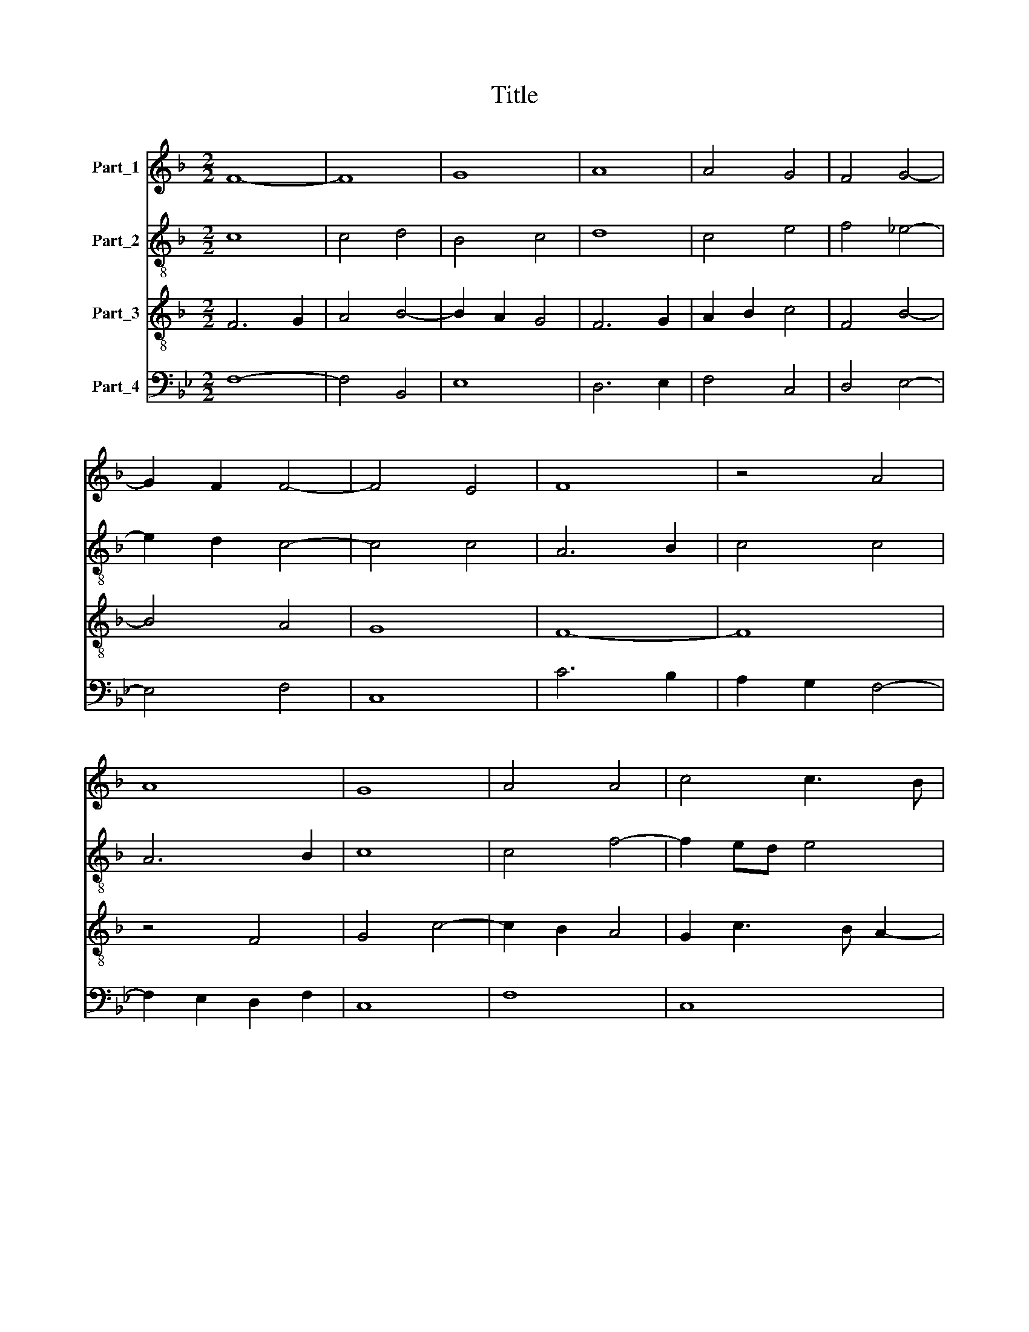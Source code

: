 X:1
T:Title
%%score 1 2 3 4
L:1/8
M:2/2
K:F
V:1 treble nm="Part_1"
V:2 treble-8 nm="Part_2"
V:3 treble-8 nm="Part_3"
V:4 bass nm="Part_4"
V:1
 F8- | F8 | G8 | A8 | A4 G4 | F4 G4- | G2 F2 F4- | F4 E4 | F8 | z4 A4 | A8 | G8 | A4 A4 | c4 c3 B | %14
 A4 G4 | A4 B4- | B4 A4 | G8 | z4 F4 | F4 G2 A2- | A2 GF A2 G2- | GF F4 E2 | F8 | z8 | z8 | z8 | %26
 A8 | A4 G4 | B8 | A4 G4- | G4 F4- | F4 E4 | F8- | F8 | z8 | z8 | z8 | A8 | G8 | A4 A4- | %40
 A4 (3:2:1c6- | (3:2:2c2 B4 A4 | G4 A4- | A2 G2 G4- | G4 ^F4 | G8 | z4 F4 | G4 A4- | A4 G4 | %49
 A6 GF | E4 F4- | F4 E4 | F8 ||[M:2/2] F8 | E4 F4 | C4 c4- | c2 B2 A2 G2 | F4 A4- | A2 G2 F2 E2 | %59
 D4 D4 | G8 | !fermata!F8 | F4 A4 | G4 F4 | F4 F4 | A4 A4 | A6 A2 | c4 c4 | d8 | c8 | z4 c4 | %71
 c4 c4- | c2 B2 A2 G2 | A4 A4 | _B6 A2 | G4 F4 | E4 F4- | F4 E4 | F8 |] %79
V:2
 c8 | c4 d4 | B4 c4 | d8 | c4 e4 | f4 _e4- | e2 d2 c4- | c4 c4 | A6 B2 | c4 c4 | A6 B2 | c8 | %12
 c4 f4- | f2 ed e4 | f2 d2 _e4 | c4 B2 c2 | d2 e2 f4 | d8 | d4 d4 | c4 d2 e2 | c2 fedc d2- | %21
 d2 c4 B2 | c8 | z4 g4- | g2 f2 f4- | f4 e4 | f8 | f4 d4 | g4 f4- | f4 d4 | _e4 c4- | c4 c4 | %32
 A6 B2 | c4 F4 | f4 d4- | d2 _e2 f2 e2- | e2 d4 c2 | d8- | d8 | d8 | d4 e4- | e4 d4 | B4 f4- | %43
 f2 e2 c4 | d8 | B4 c4 | d8 | G2 c3 BAG | F4 G4 | z4 c4- | c2 BA B4 | !fermata!c8- | c8 || %53
[M:2/2] c8 | c4 c4 | f4 f4 | e4 a4- | a2 g2 f2 e2 | d4 f4- | f2 d2 d4- | d4 c4 | !fermata!d8 | c8 | %63
 c4 c4 | d8 | c4 c4 | f6 f2 | f4 f4 | f8 | f8 | z4 f4 | f4 f4 | e4 e4 | f4 c4 | f6 e2 | d4 c4- | %76
 c4 B4 | c8 | c8 |] %79
V:3
 F6 G2 | A4 B4- | B2 A2 G4 | F6 G2 | A2 B2 c4 | F4 B4- | B4 A4 | G8 | F8- | F8 | z4 F4 | G4 c4- | %12
 c2 B2 A4 | G2 c3 B A2- | A2 GF G4 | F8- | F8 | G8 | A8 | A4 B2 A2 | c4 F2 B2- | B2 A2 G4 | F8 | %23
 C4 G4 | _E4 F4 | C8 | c8- | c4 B4 | d8 | c4 B4- | B4 A4 | G8 | F8- | F8 | z4 B4- | B2 AG A2 c2 | %36
 B2 A4 G2 | A8 | B8 | A6 G2 | F4 G4 | E4 F4 | G4 c4- | c2 B2 G4 | A8 | z4 G4 | A4 B4 | c4 A4- | %48
 A2 GF B4 | A8 | G4 F4 | G8 | F8 ||[M:2/2] F8 | G4 A4 | A4 A4 | A4 A4 | A4 A4 | A4 B4- | B4 A4 | %60
 G8 | !fermata!A8 | F8 | G4 A4 | A4 A4 | A4 A4 | A6 A2 | A4 A4 | B8 | A8 | z4 A4 | A4 A4 | c6 B2 | %73
 A2 G2 F4- | F4 B4- | B4 A4 | G4 F4 | G8 | F8 |] %79
V:4
[K:Bb] F,8- | F,4 B,,4 | E,8 | D,6 E,2 | F,4 C,4 | D,4 E,4- | E,4 F,4 | C,8 | C6 B,2 | %9
 A,2 G,2 F,4- | F,2 E,2 D,2 F,2 | C,8 | F,8 | C,8 | F,4 E,4 | F,4 B,,4- | B,,2 C,2 D,4 | G,,8 | %18
 D,8 | z8 | z8 | z8 | A,4 A,4 | G,4 B,4- | B,4 A,4 | G,8 | F,8 | F,4 G,4- | G,2 F,E, D,2 E,2 | %29
 F,4 G,4 | E,4 F,4 | C,8 | C8 | A,8 | F,4 G,4- | G,2 F,E, D,2 C,2 | D,2 F,2 E,4 | D,8 | z8 | D,8- | %40
 D,4 C,4- | C,4 D,4 | E,4 F,4- | F,2 G,2 E,4 | D,8 | E,8 | D,8 | C,4 F,4 | D,4 E,4 | F,8 | %50
 C,4 D,4 | C,8 | F,8 ||[K:F][M:2/2] F,8 | C,4 F,4- | F,4 F,4 | C,4 C4- | C2 B,2 A,2 G,2 | %58
 F,2 E,2 D,2 C,2 | B,,4 F,4 | E,8 | F,4 !fermata!D,4 | F,8 | E,4 F,4 | D,4 D,4 | F,4 F,4 | %66
 F,6 F,2 | F,4 F,4 | B,,8 | F,8 | z4 F,4 | F,4 F,4 | C,4 C,4 | F,6 E,2 | D,2 C,2 B,,4- | B,,4 F,4 | %76
 C,4 D,4 | C,8 | F,8 |] %79

